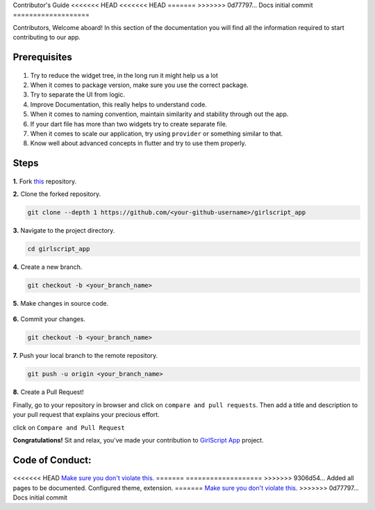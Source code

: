 Contributor's Guide
<<<<<<< HEAD
<<<<<<< HEAD
=======
>>>>>>> 0d77797... Docs initial commit
===================

Contributors, Welcome aboard! In this section of the documentation you will find all the information required to start contributing to our app.

Prerequisites
^^^^^^^^^^^^^

.. figure:: https://media.giphy.com/media/Z9cRCMdAMzXi25dwhE/giphy.gif
   :alt: Pass

1. Try to reduce the widget tree, in the long run it might help us a lot
2. When it comes to package version, make sure you use the correct
   package.
3. Try to separate the UI from logic.
4. Improve Documentation, this really helps to understand code.
5. When it comes to naming convention, maintain similarity and stability
   through out the app.
6. If your dart file has more than two widgets try to create separate
   file.
7. When it comes to scale our application, try using ``provider`` or
   something similar to that.
8. Know well about advanced concepts in flutter and try to use them
   properly.

Steps
^^^^^

.. figure:: https://media.giphy.com/media/o5BzNDDFQnepi/giphy.gif
   :alt: Steps

**1.** Fork `this <https://github.com/smaranjitghose/girlscript_app>`__
repository.

**2.** Clone the forked repository.

.. code::

    git clone --depth 1 https://github.com/<your-github-username>/girlscript_app

**3.** Navigate to the project directory.

.. code::

    cd girlscript_app

**4.** Create a new branch.

.. code::

    git checkout -b <your_branch_name>

**5.** Make changes in source code.

.. figure:: https://media.giphy.com/media/QNFhOolVeCzPQ2Mx85/200w_d.gif
   :alt: changes

**6.** Commit your changes.

.. code::

    git checkout -b <your_branch_name>

**7.** Push your local branch to the remote repository.

.. code::

    git push -u origin <your_branch_name>

**8.** Create a Pull Request!

Finally, go to your repository in browser and click on
``compare and pull requests``. Then add a title and description to your
pull request that explains your precious effort.

click on ``Compare and Pull Request``

**Congratulations!** Sit and relax, you've made your contribution
to `GirlScript App <https://github.com/smaranjitghose/girlscript_app>`__
project.

Code of Conduct:
^^^^^^^^^^^^^^^^

.. figure:: https://media.giphy.com/media/qHRwTyhWIj4UU/200w_d.gif
   :alt: code\_of\_conduct

<<<<<<< HEAD
`Make sure you don't violate this. <code_of_conduct.html>`__
=======
===================
>>>>>>> 9306d54... Added all pages to be documented. Configured theme, extension.
=======
`Make sure you don't violate this. <code_of_conduct.html>`__
>>>>>>> 0d77797... Docs initial commit

